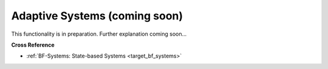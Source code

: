 .. _target_bf_ml_systems:
Adaptive Systems (coming soon)
==============================

This functionality is in preparation. Further explanation coming soon...


**Cross Reference**

- :ref:`BF-Systems: State-based Systems <target_bf_systems>`
